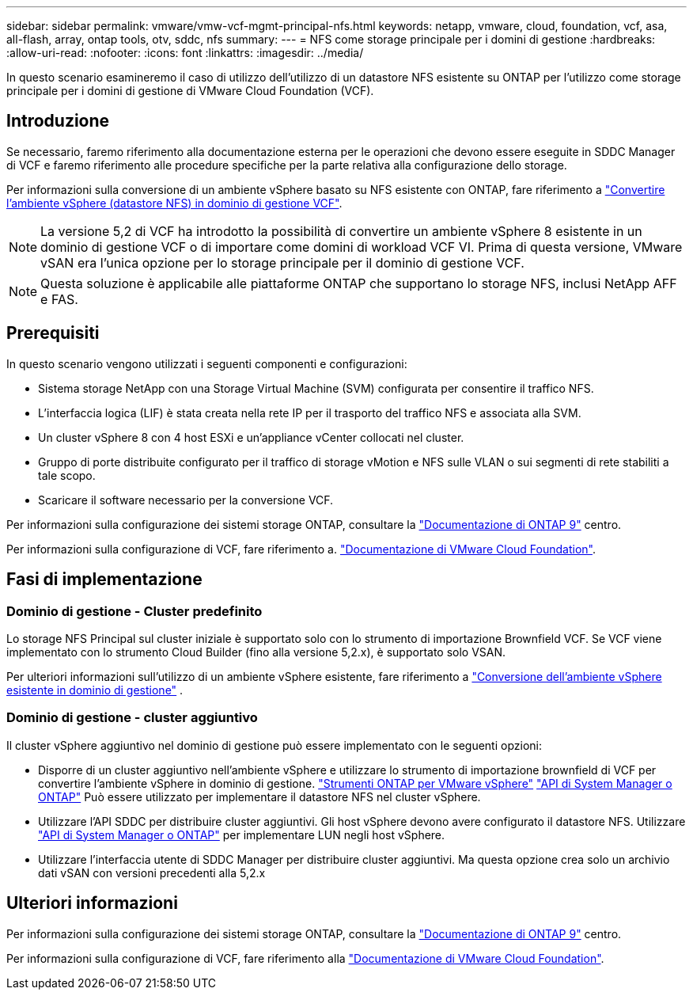---
sidebar: sidebar 
permalink: vmware/vmw-vcf-mgmt-principal-nfs.html 
keywords: netapp, vmware, cloud, foundation, vcf, asa, all-flash, array, ontap tools, otv, sddc, nfs 
summary:  
---
= NFS come storage principale per i domini di gestione
:hardbreaks:
:allow-uri-read: 
:nofooter: 
:icons: font
:linkattrs: 
:imagesdir: ../media/


[role="lead"]
In questo scenario esamineremo il caso di utilizzo dell'utilizzo di un datastore NFS esistente su ONTAP per l'utilizzo come storage principale per i domini di gestione di VMware Cloud Foundation (VCF).



== Introduzione

Se necessario, faremo riferimento alla documentazione esterna per le operazioni che devono essere eseguite in SDDC Manager di VCF e faremo riferimento alle procedure specifiche per la parte relativa alla configurazione dello storage.

Per informazioni sulla conversione di un ambiente vSphere basato su NFS esistente con ONTAP, fare riferimento a link:vmw-vcf-mgmt-nfs.html["Convertire l'ambiente vSphere (datastore NFS) in dominio di gestione VCF"].


NOTE: La versione 5,2 di VCF ha introdotto la possibilità di convertire un ambiente vSphere 8 esistente in un dominio di gestione VCF o di importare come domini di workload VCF VI. Prima di questa versione, VMware vSAN era l'unica opzione per lo storage principale per il dominio di gestione VCF.


NOTE: Questa soluzione è applicabile alle piattaforme ONTAP che supportano lo storage NFS, inclusi NetApp AFF e FAS.



== Prerequisiti

In questo scenario vengono utilizzati i seguenti componenti e configurazioni:

* Sistema storage NetApp con una Storage Virtual Machine (SVM) configurata per consentire il traffico NFS.
* L'interfaccia logica (LIF) è stata creata nella rete IP per il trasporto del traffico NFS e associata alla SVM.
* Un cluster vSphere 8 con 4 host ESXi e un'appliance vCenter collocati nel cluster.
* Gruppo di porte distribuite configurato per il traffico di storage vMotion e NFS sulle VLAN o sui segmenti di rete stabiliti a tale scopo.
* Scaricare il software necessario per la conversione VCF.


Per informazioni sulla configurazione dei sistemi storage ONTAP, consultare la link:https://docs.netapp.com/us-en/ontap["Documentazione di ONTAP 9"] centro.

Per informazioni sulla configurazione di VCF, fare riferimento a. link:https://docs.vmware.com/en/VMware-Cloud-Foundation/index.html["Documentazione di VMware Cloud Foundation"].



== Fasi di implementazione



=== Dominio di gestione - Cluster predefinito

Lo storage NFS Principal sul cluster iniziale è supportato solo con lo strumento di importazione Brownfield VCF. Se VCF viene implementato con lo strumento Cloud Builder (fino alla versione 5,2.x), è supportato solo VSAN.

Per ulteriori informazioni sull'utilizzo di un ambiente vSphere esistente, fare riferimento a https://techdocs.broadcom.com/us/en/vmware-cis/vcf/vcf-5-2-and-earlier/5-2/map-for-administering-vcf-5-2/importing-existing-vsphere-environments-admin/convert-or-import-a-vsphere-environment-into-vmware-cloud-foundation-admin.html["Conversione dell'ambiente vSphere esistente in dominio di gestione"] .



=== Dominio di gestione - cluster aggiuntivo

Il cluster vSphere aggiuntivo nel dominio di gestione può essere implementato con le seguenti opzioni:

* Disporre di un cluster aggiuntivo nell'ambiente vSphere e utilizzare lo strumento di importazione brownfield di VCF per convertire l'ambiente vSphere in dominio di gestione. https://docs.netapp.com/us-en/ontap-tools-vmware-vsphere-10/configure/create-vvols-datastore.html["Strumenti ONTAP per VMware vSphere"] https://docs.netapp.com/us-en/ontap/san-admin/provision-storage.html["API di System Manager o ONTAP"] Può essere utilizzato per implementare il datastore NFS nel cluster vSphere.
* Utilizzare l'API SDDC per distribuire cluster aggiuntivi. Gli host vSphere devono avere configurato il datastore NFS. Utilizzare https://docs.netapp.com/us-en/ontap/san-admin/provision-storage.html["API di System Manager o ONTAP"] per implementare LUN negli host vSphere.
* Utilizzare l'interfaccia utente di SDDC Manager per distribuire cluster aggiuntivi. Ma questa opzione crea solo un archivio dati vSAN con versioni precedenti alla 5,2.x




== Ulteriori informazioni

Per informazioni sulla configurazione dei sistemi storage ONTAP, consultare la link:https://docs.netapp.com/us-en/ontap["Documentazione di ONTAP 9"] centro.

Per informazioni sulla configurazione di VCF, fare riferimento alla link:https://techdocs.broadcom.com/us/en/vmware-cis/vcf/vcf-5-2-and-earlier/5-2.html["Documentazione di VMware Cloud Foundation"].
